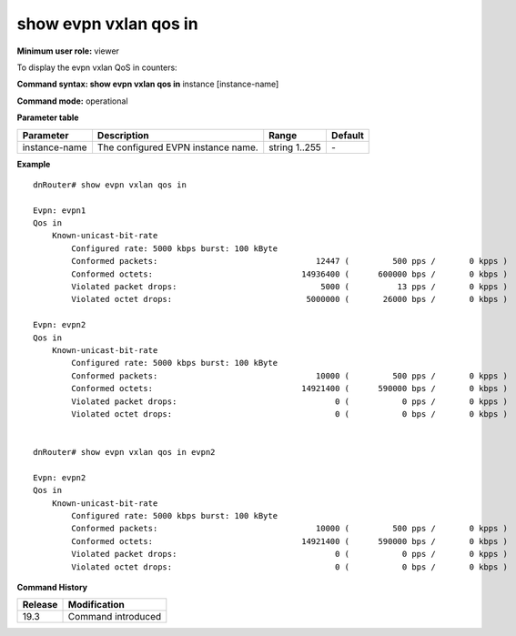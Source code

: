 show evpn vxlan qos in
----------------------

**Minimum user role:** viewer

To display the evpn vxlan QoS in counters:

**Command syntax: show evpn vxlan qos in** instance [instance-name]

**Command mode:** operational

.. **Note**

**Parameter table**

+----------------+---------------------------------------------------------+---------------------------------------------------------------------------------------------------------------------------------------------------------------------------------------------------------------------------------------------------------------+---------+
| Parameter      | Description                                             | Range                                                                                                                                                                                                                                                         | Default |
+================+=========================================================+===============================================================================================================================================================================================================================================================+=========+
| instance-name  | The configured EVPN instance name.                      | string 1..255                                                                                                                                                                                                                                                 | \-      |
+----------------+---------------------------------------------------------+---------------------------------------------------------------------------------------------------------------------------------------------------------------------------------------------------------------------------------------------------------------+---------+


**Example**
::

    dnRouter# show evpn vxlan qos in 

    Evpn: evpn1
    Qos in
        Known-unicast-bit-rate
            Configured rate: 5000 kbps burst: 100 kByte
            Conformed packets:                                 12447 (         500 pps /       0 kpps )
            Conformed octets:                               14936400 (      600000 bps /       0 kbps )
            Violated packet drops:                              5000 (          13 pps /       0 kpps )
            Violated octet drops:                            5000000 (       26000 bps /       0 kbps )
    
    Evpn: evpn2
    Qos in
        Known-unicast-bit-rate
            Configured rate: 5000 kbps burst: 100 kByte
            Conformed packets:                                 10000 (         500 pps /       0 kpps )
            Conformed octets:                               14921400 (      590000 bps /       0 kbps )
            Violated packet drops:                                 0 (           0 pps /       0 kpps )
            Violated octet drops:                                  0 (           0 bps /       0 kbps )

    
    dnRouter# show evpn vxlan qos in evpn2
    
    Evpn: evpn2
    Qos in
        Known-unicast-bit-rate
            Configured rate: 5000 kbps burst: 100 kByte
            Conformed packets:                                 10000 (         500 pps /       0 kpps )
            Conformed octets:                               14921400 (      590000 bps /       0 kbps )
            Violated packet drops:                                 0 (           0 pps /       0 kpps )
            Violated octet drops:                                  0 (           0 bps /       0 kbps )


.. **Help line:** show evpn vxlan qos in

**Command History**

+---------+--------------------+
| Release | Modification       |
+=========+====================+
| 19.3    | Command introduced |
+---------+--------------------+